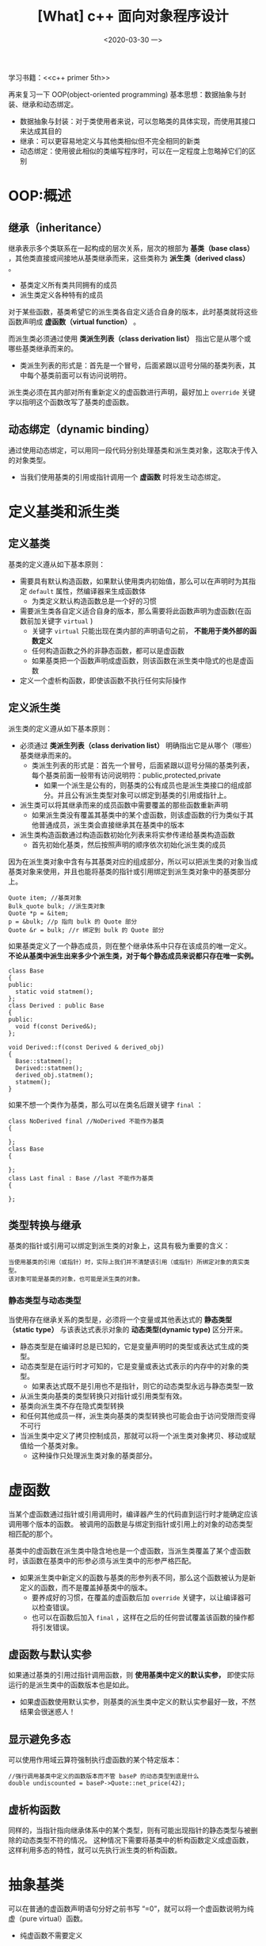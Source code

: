 #+TITLE: [What] c++ 面向对象程序设计
#+DATE:<2020-03-30 一> 
#+TAGS: c++
#+LAYOUT: post 
#+CATEGORIES: language, c/c++, primer
#+NAMA: <language_cpp_oop.org>
#+OPTIONS: ^:nil
#+OPTIONS: ^:{}

学习书籍：<<c++ primer 5th>>

再来复习一下 OOP(object-oriented programming) 基本思想：数据抽象与封装、继承和动态绑定。
- 数据抽象与封装：对于类使用者来说，可以忽略类的具体实现，而使用其接口来达成其目的
- 继承：可以更容易地定义与其他类相似但不完全相同的新类
- 动态绑定：使用彼此相似的类编写程序时，可以在一定程度上忽略掉它们的区别
#+BEGIN_HTML
<!--more-->
#+END_HTML 
* OOP:概述
** 继承（inheritance）
继承表示多个类联系在一起构成的层次关系，层次的根部为 *基类（base class）* ，其他类直接或间接地从基类继承而来，这些类称为 *派生类（derived class）* 。
- 基类定义所有类共同拥有的成员
- 派生类定义各种特有的成员
  
对于某些函数，基类希望它的派生类各自定义适合自身的版本，此时基类就将这些函数声明成 *虚函数（virtual function）* 。

而派生类必须通过使用 *类派生列表（class derivation list）* 指出它是从哪个或哪些基类继承而来的。
- 类派生列表的形式是：首先是一个冒号，后面紧跟以逗号分隔的基类列表，其中每个基类前面可以有访问说明符。

派生类必须在其内部对所有重新定义的虚函数进行声明，最好加上 =override= 关键字以指明这个函数改写了基类的虚函数。
** 动态绑定（dynamic binding）
通过使用动态绑定，可以用同一段代码分别处理基类和派生类对象，这取决于传入的对象类型。
- 当我们使用基类的引用或指针调用一个 *虚函数* 时将发生动态绑定。
* 定义基类和派生类
** 定义基类
基类的定义遵从如下基本原则：
- 需要具有默认构造函数，如果默认使用类内初始值，那么可以在声明时为其指定 =default= 属性，然编译器来生成函数体
  + 为类定义默认构造函数总是一个好的习惯
- 需要派生类各自定义适合自身的版本，那么需要将此函数声明为虚函数(在函数前加关键字 =virtual= )
  + 关键字 =virtual= 只能出现在类内部的声明语句之前， *不能用于类外部的函数定义*
  + 任何构造函数之外的非静态函数，都可以是虚函数
  + 如果基类把一个函数声明成虚函数，则该函数在派生类中隐式的也是虚函数
- 定义一个虚析构函数，即使该函数不执行任何实际操作
** 定义派生类
派生类的定义遵从如下基本原则：
- 必须通过 *类派生列表（class derivation list）* 明确指出它是从哪个（哪些）基类继承而来的。
  + 类派生列表的形式是：首先一个冒号，后面紧跟以逗号分隔的基类列表，每个基类前面一般带有访问说明符：public,protected,private
    + 如果一个派生是公有的，则基类的公有成员也是派生类接口的组成部分。并且公有派生类型对象可以绑定到基类的引用或指针上。
- 派生类可以将其继承而来的成员函数中需要覆盖的那些函数重新声明
  + 如果派生类没有覆盖其基类中的某个虚函数，则该虚函数的行为类似于其他普通成员，派生类会直接继承其在基类中的版本
- 派生类构造函数通过构造函数初始化列表来将实参传递给基类构造函数
  + 首先初始化基类，然后按照声明的顺序依次初始化派生类的成员
    
因为在派生类对象中含有与其基类对应的组成部分，所以可以把派生类的对象当成基类对象来使用，并且也能将基类的指针或引用绑定到派生类对象中的基类部分上。
#+BEGIN_SRC c++
  Quote item; //基类对象
  Bulk_quote bulk; //派生类对象
  Quote *p = &item;
  p = &bulk; //p 指向 bulk 的 Quote 部分
  Quote &r = bulk; //r 绑定到 bulk 的 Quote 部分
#+END_SRC 

如果基类定义了一个静态成员，则在整个继承体系中只存在该成员的唯一定义。 *不论从基类中派生出来多少个派生类，对于每个静态成员来说都只存在唯一实例。*
#+BEGIN_SRC c++
  class Base
  {
  public:
    static void statmem();
  };
  class Derived : public Base
  {
  public:
    void f(const Derived&);
  };

  void Derived::f(const Derived & derived_obj)
  {
    Base::statmem();
    Derived::statmem();
    derived_obj.statmem();
    statmem();
  }
#+END_SRC

如果不想一个类作为基类，那么可以在类名后跟关键字 =final= ：
#+BEGIN_SRC c++
  class NoDerived final //NoDerived 不能作为基类
  {

  };
  class Base
  {

  };
  class Last final : Base //last 不能作为基类
  {

  };
#+END_SRC
** 类型转换与继承
基类的指针或引用可以绑定到派生类的对象上，这具有极为重要的含义：
#+BEGIN_EXAMPLE
  当使用基类的引用（或指针）时，实际上我们并不清楚该引用（或指针）所绑定对象的真实类型。
  该对象可能是基类的对象，也可能是派生类的对象。
#+END_EXAMPLE
*** 静态类型与动态类型
当使用存在继承关系的类型是，必须将一个变量或其他表达式的 *静态类型（static type）* 与该表达式表示对象的 *动态类型(dynamic type)* 区分开来。
- 静态类型是在编译时总是已知的，它是变量声明时的类型或表达式生成的类型。
- 动态类型是在运行时才可知的，它是变量或表达式表示的内存中的对象的类型。
  + 如果表达式既不是引用也不是指针，则它的动态类型永远与静态类型一致
    
- 从派生类向基类的类型转换只对指针或引用类型有效。
- 基类向派生类不存在隐式类型转换
- 和任何其他成员一样，派生类向基类的类型转换也可能会由于访问受限而变得不可行
- 当派生类中定义了拷贝控制成员，那就可以将一个派生类对象拷贝、移动或赋值给一个基类对象。
  + 这种操作只处理派生类对象的基类部分。
* 虚函数
当某个虚函数通过指针或引用调用时，编译器产生的代码直到运行时才能确定应该调用哪个版本的函数。
被调用的函数是与绑定到指针或引用上的对象的动态类型相匹配的那个。

基类中的虚函数在派生类中隐含地也是一个虚函数，当派生类覆盖了某个虚函数时，该函数在基类中的形参必须与派生类中的形参严格匹配。
- 如果派生类中新定义的函数与基类的形参列表不同，那么这个函数被认为是新定义的函数，而不是覆盖掉基类中的版本。
  + 要养成好的习惯，在覆盖的虚函数后加 =override= 关键字，以让编译器可以检查错误。
  + 也可以在函数后加入 =final= ，这样在之后的任何尝试覆盖该函数的操作都将引发错误。
** 虚函数与默认实参
如果通过基类的引用过指针调用函数，则 *使用基类中定义的默认实参，* 即使实际运行的是派生类中的函数版本也是如此。
- 如果虚函数使用默认实参，则基类的派生类中定义的默认实参最好一致，不然结果会很迷惑人！
** 显示避免多态
可以使用作用域云算符强制执行虚函数的某个特定版本：
#+BEGIN_SRC c++
  //强行调用基类中定义的函数版本而不管 baseP 的动态类型到底是什么
  double undiscounted = baseP->Quote::net_price(42);
#+END_SRC

** 虚析构函数
同样的，当指针指向继承体系中的某个类型，则有可能出现指针的静态类型与被删除的动态类型不符的情况。
这种情况下需要将基类中的析构函数定义成虚函数，这样利用多态的特性，就可以先执行派生类的析构函数。
* 抽象基类
可以在普通的虚函数声明语句分好之前书写 “=0”，就可以将一个虚函数说明为纯虚（pure virtual）函数。
- 纯虚函数不需要定义
  
含有（或者未经覆盖直接继承）纯虚函数的类是 *抽象基类（abstract base class）* ，抽象基类负责定义接口。
- 不能直接创建一个抽象基类，因为它的目的是为了指定接口

* 访问控制与继承
protected 说明符可以看做是 public 和 private 中和后的产物：
- 和私有成员类似，受保护的成员对于类的用户来说是不可访问的
- 和公有成员类型，受保护的成员对于派生类的成员和友元来说是可访问的
- 派生类的成员或友元只能通过派生类对象来访问基类的受保护成员。派生类对于一个基类对象中的受保护成员没有任何访问特权。
